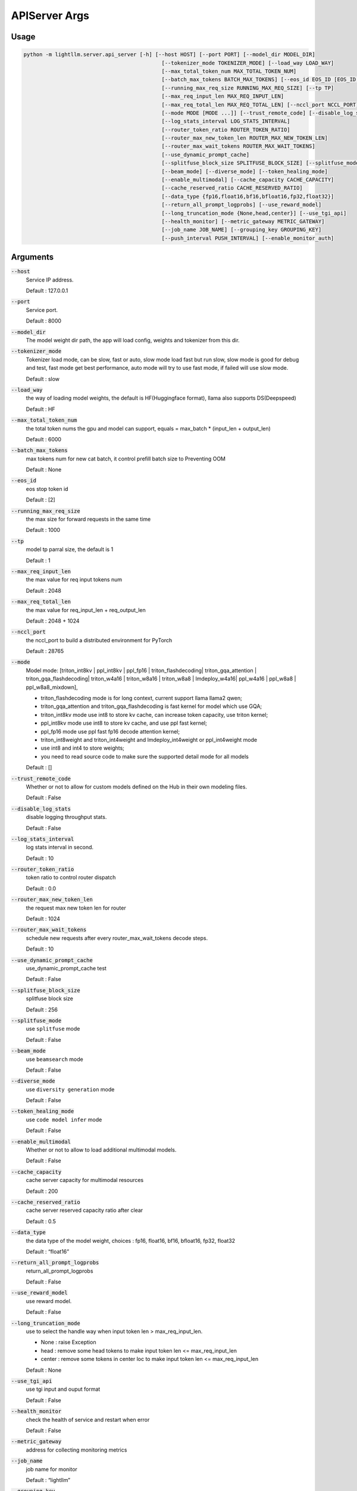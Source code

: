APIServer Args
=============================


Usage
++++++++++++

.. code-block:: console

    python -m lightllm.server.api_server [-h] [--host HOST] [--port PORT] [--model_dir MODEL_DIR]
                                                [--tokenizer_mode TOKENIZER_MODE] [--load_way LOAD_WAY]
                                                [--max_total_token_num MAX_TOTAL_TOKEN_NUM]
                                                [--batch_max_tokens BATCH_MAX_TOKENS] [--eos_id EOS_ID [EOS_ID ...]]
                                                [--running_max_req_size RUNNING_MAX_REQ_SIZE] [--tp TP]
                                                [--max_req_input_len MAX_REQ_INPUT_LEN]
                                                [--max_req_total_len MAX_REQ_TOTAL_LEN] [--nccl_port NCCL_PORT]
                                                [--mode MODE [MODE ...]] [--trust_remote_code] [--disable_log_stats]
                                                [--log_stats_interval LOG_STATS_INTERVAL]
                                                [--router_token_ratio ROUTER_TOKEN_RATIO]
                                                [--router_max_new_token_len ROUTER_MAX_NEW_TOKEN_LEN]
                                                [--router_max_wait_tokens ROUTER_MAX_WAIT_TOKENS]
                                                [--use_dynamic_prompt_cache]
                                                [--splitfuse_block_size SPLITFUSE_BLOCK_SIZE] [--splitfuse_mode]
                                                [--beam_mode] [--diverse_mode] [--token_healing_mode]
                                                [--enable_multimodal] [--cache_capacity CACHE_CAPACITY]
                                                [--cache_reserved_ratio CACHE_RESERVED_RATIO]
                                                [--data_type {fp16,float16,bf16,bfloat16,fp32,float32}]
                                                [--return_all_prompt_logprobs] [--use_reward_model]
                                                [--long_truncation_mode {None,head,center}] [--use_tgi_api]
                                                [--health_monitor] [--metric_gateway METRIC_GATEWAY]
                                                [--job_name JOB_NAME] [--grouping_key GROUPING_KEY]
                                                [--push_interval PUSH_INTERVAL] [--enable_monitor_auth]

Arguments
++++++++++++++

:code:`--host` 
    Service IP address.

    Default : 127.0.0.1

:code:`--port`
    Service port.

    Default : 8000

:code:`--model_dir`
    The model weight dir path, the app will load config, weights and tokenizer from this dir.

:code:`--tokenizer_mode`
    Tokenizer load mode, can be slow, fast or auto, slow mode load fast but run slow, slow mode is good for debug and test, fast mode get best performance, auto mode will try to use fast mode, if failed will use slow mode. 
    
    Default : slow

:code:`--load_way`
    the way of loading model weights, the default is HF(Huggingface format), llama also supports DS(Deepspeed)    
    
    Default : HF

:code:`--max_total_token_num`
    the total token nums the gpu and model can support, equals = max_batch * (input_len + output_len)
    
    Default : 6000

:code:`--batch_max_tokens`
    max tokens num for new cat batch, it control prefill batch size to Preventing OOM

    Default : None

:code:`--eos_id`
    eos stop token id

    Default : [2]

:code:`--running_max_req_size`
    the max size for forward requests in the same time

    Default : 1000

:code:`--tp`
    model tp parral size, the default is 1

    Default : 1

:code:`--max_req_input_len`
    the max value for req input tokens num

    Default : 2048

:code:`--max_req_total_len`
    the max value for req_input_len + req_output_len

    Default : 2048 + 1024

:code:`--nccl_port`
    the nccl_port to build a distributed environment for PyTorch

    Default : 28765

:code:`--mode`
    Model mode: [triton_int8kv | ppl_int8kv | ppl_fp16 | triton_flashdecoding| triton_gqa_attention | triton_gqa_flashdecoding| triton_w4a16 | triton_w8a16 | triton_w8a8 | lmdeploy_w4a16| ppl_w4a16 | ppl_w8a8 | ppl_w8a8_mixdown],
    
    * triton_flashdecoding mode is for long context, current support llama llama2 qwen;
    * triton_gqa_attention and triton_gqa_flashdecoding is fast kernel for model which use GQA;
    * triton_int8kv mode use int8 to store kv cache, can increase token capacity, use triton kernel;
    * ppl_int8kv mode use int8 to store kv cache, and use ppl fast kernel;
    * ppl_fp16 mode use ppl fast fp16 decode attention kernel;
    * triton_int8weight and triton_int4weight and lmdeploy_int4weight or ppl_int4weight mode
    * use int8 and int4 to store weights;
    * you need to read source code to make sure the supported detail mode for all models

    Default : []

:code:`--trust_remote_code`
    Whether or not to allow for custom models defined on the Hub in their own modeling files.

    Default : False

:code:`--disable_log_stats`
    disable logging throughput stats.

    Default : False

:code:`--log_stats_interval`
    log stats interval in second.

    Default : 10

:code:`--router_token_ratio`
    token ratio to control router dispatch

    Default : 0.0

:code:`--router_max_new_token_len`
    the request max new token len for router

    Default : 1024

:code:`--router_max_wait_tokens`
    schedule new requests after every router_max_wait_tokens decode steps.
    
    Default : 10

:code:`--use_dynamic_prompt_cache`
    use_dynamic_prompt_cache test

    Default : False

:code:`--splitfuse_block_size`
    splitfuse block size

    Default : 256

:code:`--splitfuse_mode`
    use ``splitfuse`` mode

    Default : False

:code:`--beam_mode`
    use ``beamsearch`` mode

    Default : False

:code:`--diverse_mode`
    use ``diversity generation`` mode

    Default : False

:code:`--token_healing_mode`
    use ``code model infer`` mode

    Default : False

:code:`--enable_multimodal`
    Whether or not to allow to load additional multimodal models.

    Default : False

:code:`--cache_capacity`
    cache server capacity for multimodal resources

    Default : 200

:code:`--cache_reserved_ratio`
    cache server reserved capacity ratio after clear

    Default : 0.5

:code:`--data_type`
    the data type of the model weight, choices : fp16, float16, bf16, bfloat16, fp32, float32

    Default : “float16”

:code:`--return_all_prompt_logprobs`
    return_all_prompt_logprobs

    Default : False

:code:`--use_reward_model`
    use reward model.

    Default : False 

:code:`--long_truncation_mode`
    use to select the handle way when input token len > max_req_input_len.

    * None : raise Exception
    * head : remove some head tokens to make input token len <= max_req_input_len
    * center : remove some tokens in center loc to make input token len <= max_req_input_len

    Default : None

:code:`--use_tgi_api`
    use tgi input and ouput format

    Default : False

:code:`--health_monitor`
    check the health of service and restart when error

    Default : False

:code:`--metric_gateway`
    address for collecting monitoring metrics


:code:`--job_name`
    job name for monitor

    Default : “lightllm”

:code:`--grouping_key`
    grouping_key for the monitor in the form key=value

    Default : []

:code:`--push_interval`
    interval of pushing monitoring metrics

    Default : 10

:code:`--enable_monitor_auth`
    Whether to open authentication for push_gateway

    Default : False